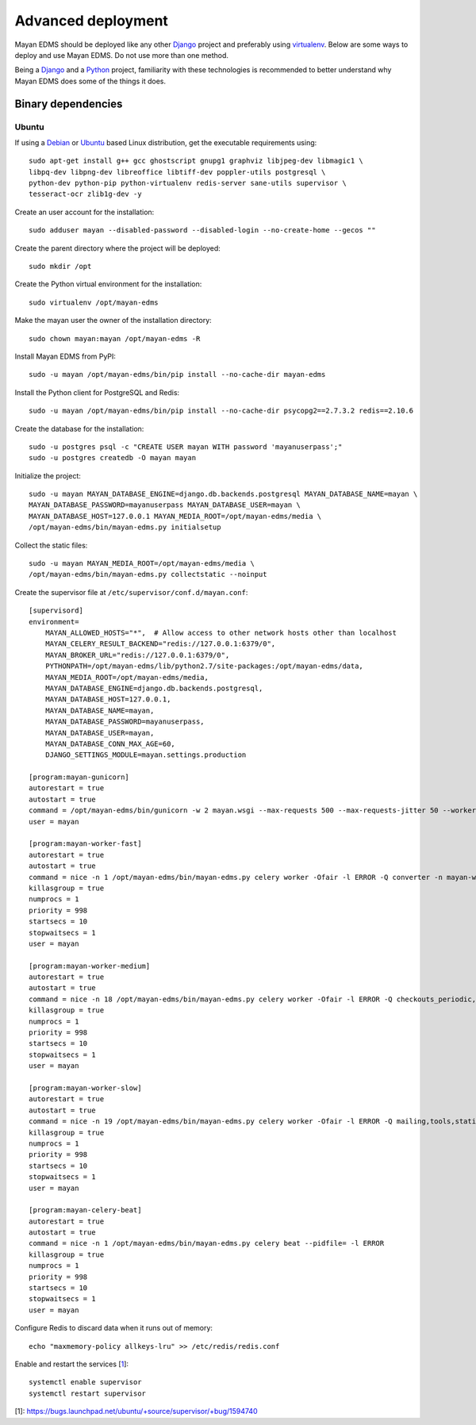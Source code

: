 .. _deploying:

===================
Advanced deployment
===================

Mayan EDMS should be deployed like any other Django_ project and
preferably using virtualenv_. Below are some ways to deploy and use Mayan EDMS.
Do not use more than one method.

Being a Django_ and a Python_ project, familiarity with these technologies is
recommended to better understand why Mayan EDMS does some of the things it
does.

Binary dependencies
===================

Ubuntu
------

If using a Debian_ or Ubuntu_ based Linux distribution, get the executable
requirements using::

    sudo apt-get install g++ gcc ghostscript gnupg1 graphviz libjpeg-dev libmagic1 \
    libpq-dev libpng-dev libreoffice libtiff-dev poppler-utils postgresql \
    python-dev python-pip python-virtualenv redis-server sane-utils supervisor \
    tesseract-ocr zlib1g-dev -y

Create an user account for the installation::

    sudo adduser mayan --disabled-password --disabled-login --no-create-home --gecos ""

Create the parent directory where the project will be deployed::

    sudo mkdir /opt

Create the Python virtual environment for the installation::

    sudo virtualenv /opt/mayan-edms

Make the mayan user the owner of the installation directory::

    sudo chown mayan:mayan /opt/mayan-edms -R

Install Mayan EDMS from PyPI::

    sudo -u mayan /opt/mayan-edms/bin/pip install --no-cache-dir mayan-edms

Install the Python client for PostgreSQL and Redis::

    sudo -u mayan /opt/mayan-edms/bin/pip install --no-cache-dir psycopg2==2.7.3.2 redis==2.10.6

Create the database for the installation::

    sudo -u postgres psql -c "CREATE USER mayan WITH password 'mayanuserpass';"
    sudo -u postgres createdb -O mayan mayan

Initialize the project::

    sudo -u mayan MAYAN_DATABASE_ENGINE=django.db.backends.postgresql MAYAN_DATABASE_NAME=mayan \
    MAYAN_DATABASE_PASSWORD=mayanuserpass MAYAN_DATABASE_USER=mayan \
    MAYAN_DATABASE_HOST=127.0.0.1 MAYAN_MEDIA_ROOT=/opt/mayan-edms/media \
    /opt/mayan-edms/bin/mayan-edms.py initialsetup

Collect the static files::

    sudo -u mayan MAYAN_MEDIA_ROOT=/opt/mayan-edms/media \
    /opt/mayan-edms/bin/mayan-edms.py collectstatic --noinput

Create the supervisor file at ``/etc/supervisor/conf.d/mayan.conf``::

    [supervisord]
    environment=
        MAYAN_ALLOWED_HOSTS="*",  # Allow access to other network hosts other than localhost
        MAYAN_CELERY_RESULT_BACKEND="redis://127.0.0.1:6379/0",
        MAYAN_BROKER_URL="redis://127.0.0.1:6379/0",
        PYTHONPATH=/opt/mayan-edms/lib/python2.7/site-packages:/opt/mayan-edms/data,
        MAYAN_MEDIA_ROOT=/opt/mayan-edms/media,
        MAYAN_DATABASE_ENGINE=django.db.backends.postgresql,
        MAYAN_DATABASE_HOST=127.0.0.1,
        MAYAN_DATABASE_NAME=mayan,
        MAYAN_DATABASE_PASSWORD=mayanuserpass,
        MAYAN_DATABASE_USER=mayan,
        MAYAN_DATABASE_CONN_MAX_AGE=60,
        DJANGO_SETTINGS_MODULE=mayan.settings.production

    [program:mayan-gunicorn]
    autorestart = true
    autostart = true
    command = /opt/mayan-edms/bin/gunicorn -w 2 mayan.wsgi --max-requests 500 --max-requests-jitter 50 --worker-class gevent --bind 0.0.0.0:8000
    user = mayan

    [program:mayan-worker-fast]
    autorestart = true
    autostart = true
    command = nice -n 1 /opt/mayan-edms/bin/mayan-edms.py celery worker -Ofair -l ERROR -Q converter -n mayan-worker-fast.%%h --concurrency=1
    killasgroup = true
    numprocs = 1
    priority = 998
    startsecs = 10
    stopwaitsecs = 1
    user = mayan

    [program:mayan-worker-medium]
    autorestart = true
    autostart = true
    command = nice -n 18 /opt/mayan-edms/bin/mayan-edms.py celery worker -Ofair -l ERROR -Q checkouts_periodic,documents_periodic,indexing,metadata,sources,sources_periodic,uploads,documents -n mayan-worker-medium.%%h --concurrency=1
    killasgroup = true
    numprocs = 1
    priority = 998
    startsecs = 10
    stopwaitsecs = 1
    user = mayan

    [program:mayan-worker-slow]
    autorestart = true
    autostart = true
    command = nice -n 19 /opt/mayan-edms/bin/mayan-edms.py celery worker -Ofair -l ERROR -Q mailing,tools,statistics,parsing,ocr -n mayan-worker-slow.%%h --concurrency=1
    killasgroup = true
    numprocs = 1
    priority = 998
    startsecs = 10
    stopwaitsecs = 1
    user = mayan

    [program:mayan-celery-beat]
    autorestart = true
    autostart = true
    command = nice -n 1 /opt/mayan-edms/bin/mayan-edms.py celery beat --pidfile= -l ERROR
    killasgroup = true
    numprocs = 1
    priority = 998
    startsecs = 10
    stopwaitsecs = 1
    user = mayan

Configure Redis to discard data when it runs out of memory::

    echo "maxmemory-policy allkeys-lru" >> /etc/redis/redis.conf

Enable and restart the services [1_]::

    systemctl enable supervisor
    systemctl restart supervisor

[1]: https://bugs.launchpad.net/ubuntu/+source/supervisor/+bug/1594740

.. _Debian: http://www.debian.org/
.. _Django: http://www.djangoproject.com/
.. _Python: http://www.python.org/
.. _SQLite: https://www.sqlite.org/
.. _Ubuntu: http://www.ubuntu.com/
.. _virtualenv: http://www.virtualenv.org/en/latest/index.html
.. _1: https://bugs.launchpad.net/ubuntu/+source/supervisor/+bug/1594740
